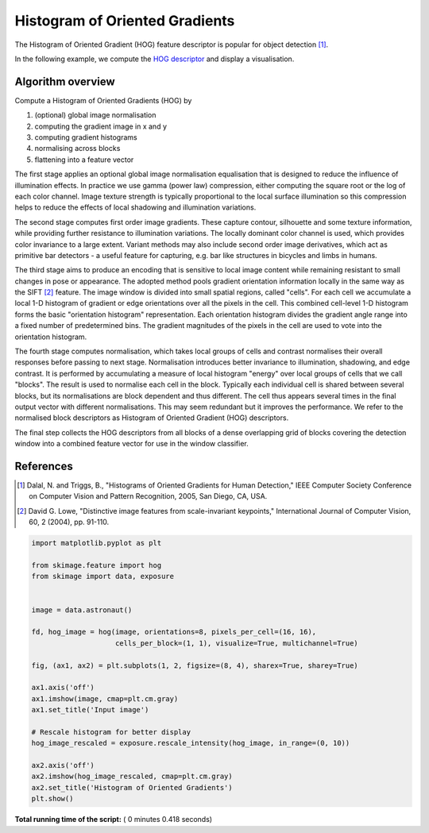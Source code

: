 

.. _sphx_glr_auto_examples_features_detection_plot_hog.py:


===============================
Histogram of Oriented Gradients
===============================

The Histogram of Oriented Gradient (HOG) feature descriptor is popular
for object detection [1]_.

In the following example, we compute the `HOG descriptor
<http://en.wikipedia.org/wiki/Histogram_of_oriented_gradients>`__
and display a visualisation.

Algorithm overview
------------------

Compute a Histogram of Oriented Gradients (HOG) by

1. (optional) global image normalisation
2. computing the gradient image in x and y
3. computing gradient histograms
4. normalising across blocks
5. flattening into a feature vector

The first stage applies an optional global image normalisation
equalisation that is designed to reduce the influence of illumination
effects. In practice we use gamma (power law) compression, either
computing the square root or the log of each color channel.
Image texture strength is typically proportional to the local surface
illumination so this compression helps to reduce the effects of local
shadowing and illumination variations.

The second stage computes first order image gradients. These capture
contour, silhouette and some texture information, while providing
further resistance to illumination variations. The locally dominant
color channel is used, which provides color invariance to a large
extent. Variant methods may also include second order image derivatives,
which act as primitive bar detectors - a useful feature for capturing,
e.g. bar like structures in bicycles and limbs in humans.

The third stage aims to produce an encoding that is sensitive to
local image content while remaining resistant to small changes in
pose or appearance. The adopted method pools gradient orientation
information locally in the same way as the SIFT [2]_
feature. The image window is divided into small spatial regions,
called "cells". For each cell we accumulate a local 1-D histogram
of gradient or edge orientations over all the pixels in the
cell. This combined cell-level 1-D histogram forms the basic
"orientation histogram" representation. Each orientation histogram
divides the gradient angle range into a fixed number of
predetermined bins. The gradient magnitudes of the pixels in the
cell are used to vote into the orientation histogram.

The fourth stage computes normalisation, which takes local groups of
cells and contrast normalises their overall responses before passing
to next stage. Normalisation introduces better invariance to illumination,
shadowing, and edge contrast. It is performed by accumulating a measure
of local histogram "energy" over local groups of cells that we call
"blocks". The result is used to normalise each cell in the block.
Typically each individual cell is shared between several blocks, but
its normalisations are block dependent and thus different. The cell
thus appears several times in the final output vector with different
normalisations. This may seem redundant but it improves the performance.
We refer to the normalised block descriptors as Histogram of Oriented
Gradient (HOG) descriptors.

The final step collects the HOG descriptors from all blocks of a dense
overlapping grid of blocks covering the detection window into a combined
feature vector for use in the window classifier.

References
----------

.. [1] Dalal, N. and Triggs, B., "Histograms of Oriented Gradients for
       Human Detection," IEEE Computer Society Conference on Computer
       Vision and Pattern Recognition, 2005, San Diego, CA, USA.

.. [2] David G. Lowe, "Distinctive image features from scale-invariant
       keypoints," International Journal of Computer Vision, 60, 2 (2004),
       pp. 91-110.





.. image:: /auto_examples/features_detection/images/sphx_glr_plot_hog_001.png
    :align: center





.. code-block:: python

    import matplotlib.pyplot as plt

    from skimage.feature import hog
    from skimage import data, exposure


    image = data.astronaut()

    fd, hog_image = hog(image, orientations=8, pixels_per_cell=(16, 16),
                        cells_per_block=(1, 1), visualize=True, multichannel=True)

    fig, (ax1, ax2) = plt.subplots(1, 2, figsize=(8, 4), sharex=True, sharey=True)

    ax1.axis('off')
    ax1.imshow(image, cmap=plt.cm.gray)
    ax1.set_title('Input image')

    # Rescale histogram for better display
    hog_image_rescaled = exposure.rescale_intensity(hog_image, in_range=(0, 10))

    ax2.axis('off')
    ax2.imshow(hog_image_rescaled, cmap=plt.cm.gray)
    ax2.set_title('Histogram of Oriented Gradients')
    plt.show()

**Total running time of the script:** ( 0 minutes  0.418 seconds)



.. only :: html

 .. container:: sphx-glr-footer


  .. container:: sphx-glr-download

     :download:`Download Python source code: plot_hog.py <plot_hog.py>`



  .. container:: sphx-glr-download

     :download:`Download Jupyter notebook: plot_hog.ipynb <plot_hog.ipynb>`


.. only:: html

 .. rst-class:: sphx-glr-signature

    `Gallery generated by Sphinx-Gallery <https://sphinx-gallery.readthedocs.io>`_
